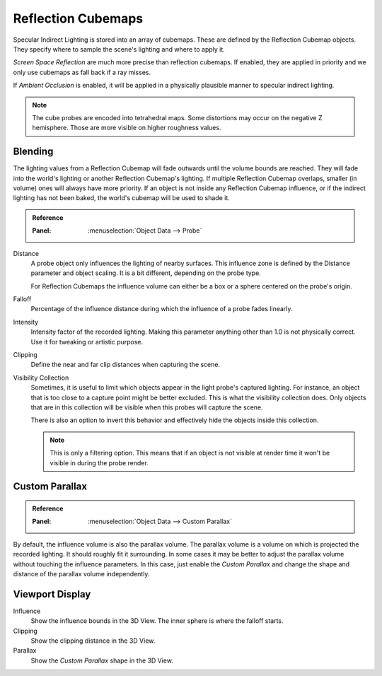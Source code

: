 
*******************
Reflection Cubemaps
*******************

Specular Indirect Lighting is stored into an array of cubemaps. These are defined by the Reflection Cubemap objects.
They specify where to sample the scene's lighting and where to apply it.

.. seealso::

   :doc:`Indirect Lighting </render/eevee/indirect_lighting>`.

*Screen Space Reflection* are much more precise than reflection cubemaps.
If enabled, they are applied in priority and we only use cubemaps as fall back if a ray misses.

If *Ambient Occlusion* is enabled, it will be applied in a physically plausible manner to specular indirect lighting.

.. note::

   The cube probes are encoded into tetrahedral maps. Some distortions may occur on the negative Z hemisphere.
   Those are more visible on higher roughness values.


Blending
========

The lighting values from a Reflection Cubemap will fade outwards until the volume bounds are reached.
They will fade into the world's lighting or another Reflection Cubemap's lighting.
If multiple Reflection Cubemap overlaps, smaller (in volume) ones will always have more priority.
If an object is not inside any Reflection Cubemap influence,
or if the indirect lighting has not been baked, the world's cubemap will be used to shade it.

.. admonition:: Reference
   :class: refbox

   :Panel:     :menuselection:`Object Data --> Probe`

Distance
   A probe object only influences the lighting of nearby surfaces.
   This influence zone is defined by the Distance parameter and object scaling.
   It is a bit different, depending on the probe type.

   For Reflection Cubemaps the influence volume can either be a box or a sphere centered on the probe's origin.

Falloff
   Percentage of the influence distance during which the influence of a probe fades linearly.

Intensity
   Intensity factor of the recorded lighting.
   Making this parameter anything other than 1.0 is not physically correct.
   Use it for tweaking or artistic purpose.

Clipping
   Define the near and far clip distances when capturing the scene.

Visibility Collection
   Sometimes, it is useful to limit which objects appear in the light probe's captured lighting.
   For instance, an object that is too close to a capture point might be better excluded.
   This is what the visibility collection does.
   Only objects that are in this collection will be visible when this probes will capture the scene.

   There is also an option to invert this behavior and effectively hide the objects inside this collection.

   .. note::

      This is only a filtering option.
      This means that if an object is not visible at render time it won't be visible in during the probe render.


Custom Parallax
===============

.. admonition:: Reference
   :class: refbox

   :Panel:     :menuselection:`Object Data --> Custom Parallax`

By default, the influence volume is also the parallax volume.
The parallax volume is a volume on which is projected the recorded lighting. It should roughly fit it surrounding.
In some cases it may be better to adjust the parallax volume without touching the influence parameters.
In this case, just enable the *Custom Parallax* and
change the shape and distance of the parallax volume independently.


Viewport Display
================

Influence
   Show the influence bounds in the 3D View. The inner sphere is where the falloff starts.

Clipping
   Show the clipping distance in the 3D View.

Parallax
   Show the *Custom Parallax* shape in the 3D View.
